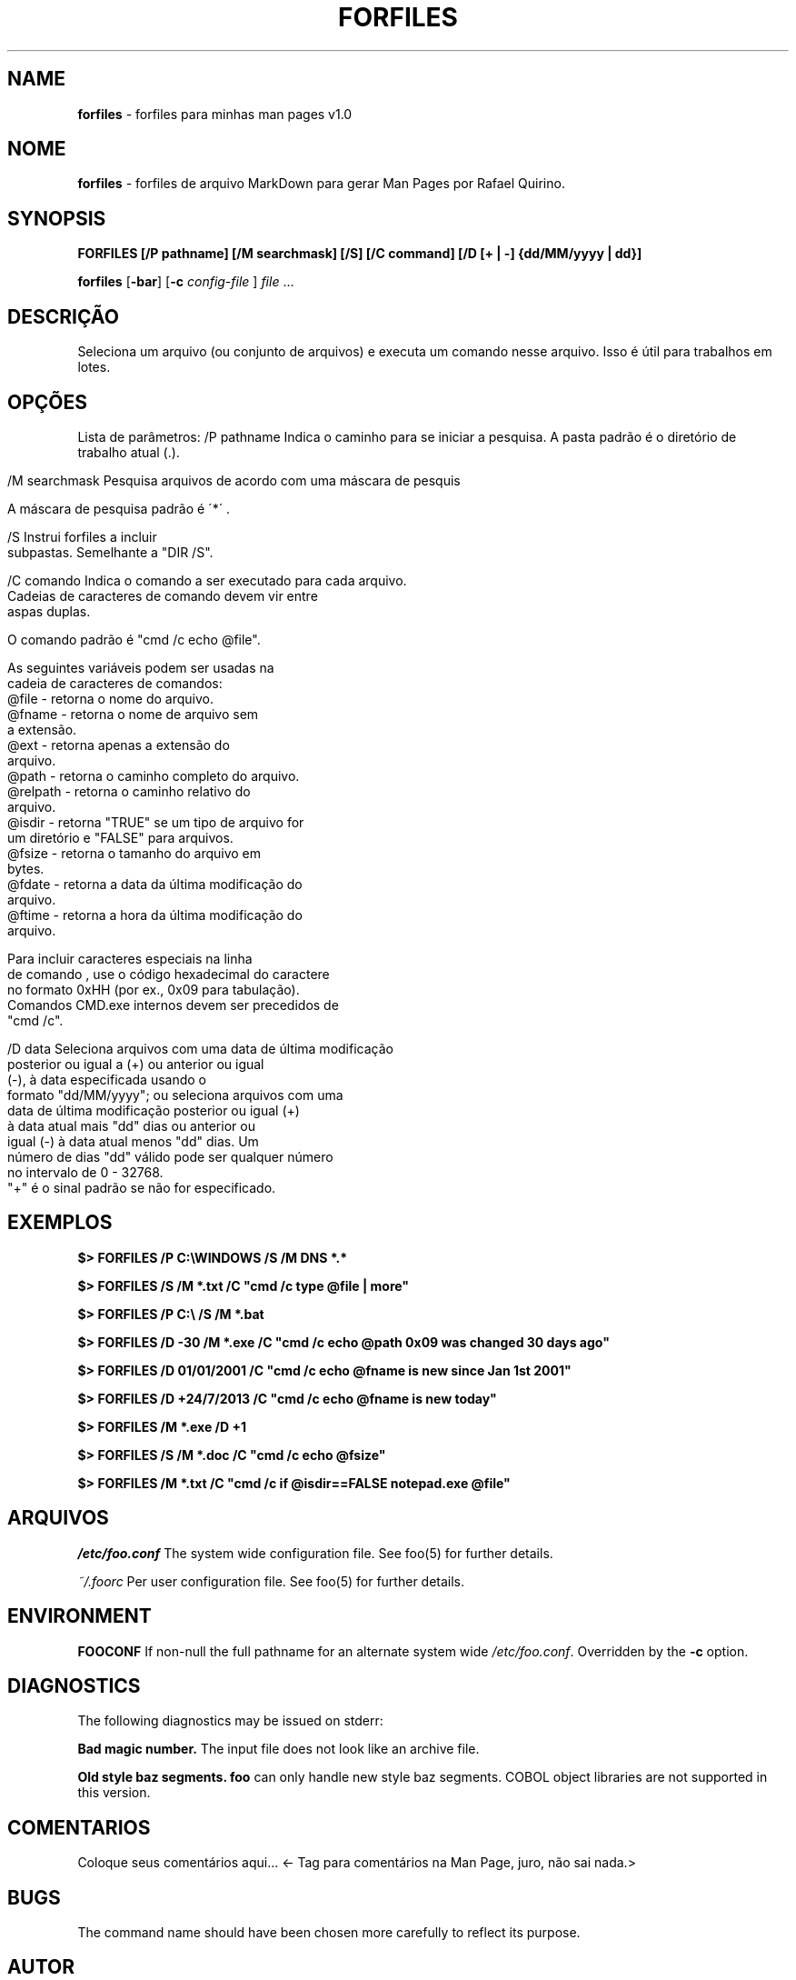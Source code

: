 .\" generated with Ronn/v0.7.3
.\" http://github.com/rtomayko/ronn/tree/0.7.3
.
.TH "FORFILES" "1" "January 2016" "" ""
.
.SH "NAME"
\fBforfiles\fR \- forfiles para minhas man pages v1\.0
.
.SH "NOME"
\fBforfiles\fR \- forfiles de arquivo MarkDown para gerar Man Pages por Rafael Quirino\.
.
.SH "SYNOPSIS"
\fBFORFILES [/P pathname] [/M searchmask] [/S] [/C command] [/D [+ | \-] {dd/MM/yyyy | dd}]\fR
.
.P
\fBforfiles\fR [\fB\-bar\fR] [\fB\-c\fR \fIconfig\-file\fR ] \fIfile\fR \.\.\.
.
.SH "DESCRIÇÃO"
Seleciona um arquivo (ou conjunto de arquivos) e executa um comando nesse arquivo\. Isso é útil para trabalhos em lotes\.
.
.SH "OPÇÕES"
Lista de parâmetros: /P pathname Indica o caminho para se iniciar a pesquisa\. A pasta padrão é o diretório de trabalho atual (\.)\.
.
.IP "" 4
.
.nf

/M    searchmask    Pesquisa arquivos de acordo com uma máscara de pesquis

                    A máscara de pesquisa padrão é \'*\' \.

/S                  Instrui forfiles a incluir
                    subpastas\. Semelhante a "DIR /S"\.

/C    comando       Indica o comando a ser executado para cada arquivo\.
                    Cadeias de caracteres de comando devem vir entre
                    aspas duplas\.

                    O comando padrão é "cmd /c echo @file"\.

                    As seguintes variáveis podem ser usadas na
                    cadeia de caracteres de comandos:
                    @file    \- retorna o nome do arquivo\.
                    @fname   \- retorna o nome de arquivo sem
                               a extensão\.
                    @ext     \- retorna apenas a extensão do
                               arquivo\.
                    @path    \- retorna o caminho completo do arquivo\.
                    @relpath \- retorna o caminho relativo do
                               arquivo\.
                    @isdir   \- retorna "TRUE" se um tipo de arquivo for
                               um diretório e "FALSE" para arquivos\.
                    @fsize   \- retorna o tamanho do arquivo em
                               bytes\.
                    @fdate   \- retorna a data da última modificação do
                               arquivo\.
                    @ftime   \- retorna a hora da última modificação do
                               arquivo\.

                    Para incluir caracteres especiais na linha
                    de comando , use o código hexadecimal do caractere
                    no formato 0xHH (por ex\., 0x09 para tabulação)\.
                    Comandos CMD\.exe internos devem ser precedidos de
                    "cmd /c"\.

 /D    data         Seleciona arquivos com uma data de última modificação
                    posterior ou igual a (+) ou anterior ou igual
                    (\-), à data especificada usando o
                    formato "dd/MM/yyyy"; ou seleciona arquivos com uma
                    data de última modificação posterior ou igual (+)
                    à data atual mais "dd" dias ou anterior ou
                    igual (\-) à data atual menos "dd" dias\. Um
                    número de dias "dd" válido pode ser qualquer número
                    no intervalo de 0 \- 32768\.
                    "+" é o sinal padrão se não for especificado\.
.
.fi
.
.IP "" 0
.
.SH "EXEMPLOS"
\fB$> FORFILES /P C:\eWINDOWS /S /M DNS *\.*\fR
.
.P
\fB$> FORFILES /S /M *\.txt /C "cmd /c type @file | more"\fR
.
.P
\fB$> FORFILES /P C:\e /S /M *\.bat\fR
.
.P
\fB$> FORFILES /D \-30 /M *\.exe /C "cmd /c echo @path 0x09 was changed 30 days ago"\fR
.
.P
\fB$> FORFILES /D 01/01/2001 /C "cmd /c echo @fname is new since Jan 1st 2001"\fR
.
.P
\fB$> FORFILES /D +24/7/2013 /C "cmd /c echo @fname is new today"\fR
.
.P
\fB$> FORFILES /M *\.exe /D +1\fR
.
.P
\fB$> FORFILES /S /M *\.doc /C "cmd /c echo @fsize"\fR
.
.P
\fB$> FORFILES /M *\.txt /C "cmd /c if @isdir==FALSE notepad\.exe @file"\fR
.
.SH "ARQUIVOS"
\fI/etc/foo\.conf\fR The system wide configuration file\. See foo(5) for further details\.
.
.P
\fI~/\.foorc\fR Per user configuration file\. See foo(5) for further details\.
.
.SH "ENVIRONMENT"
\fBFOOCONF\fR If non\-null the full pathname for an alternate system wide \fI/etc/foo\.conf\fR\. Overridden by the \fB\-c\fR option\.
.
.SH "DIAGNOSTICS"
The following diagnostics may be issued on stderr:
.
.P
\fBBad magic number\.\fR The input file does not look like an archive file\.
.
.P
\fBOld style baz segments\.\fR \fBfoo\fR can only handle new style baz segments\. COBOL object libraries are not supported in this version\.
.
.SH "COMENTARIOS"
Coloque seus comentários aqui\.\.\. <\- Tag para comentários na Man Page, juro, não sai nada\.>
.
.SH "BUGS"
The command name should have been chosen more carefully to reflect its purpose\.
.
.SH "AUTOR"
Rafael Quirino \- \fIquirinobytes (a) gmail com\fR
.
.SH "VEJA SOBRE"
help(5), miniman(1), info(1) Windows Man Page Howto \fIhttp://www\.schweikhardt\.net/man_page_howto\.html\fR
